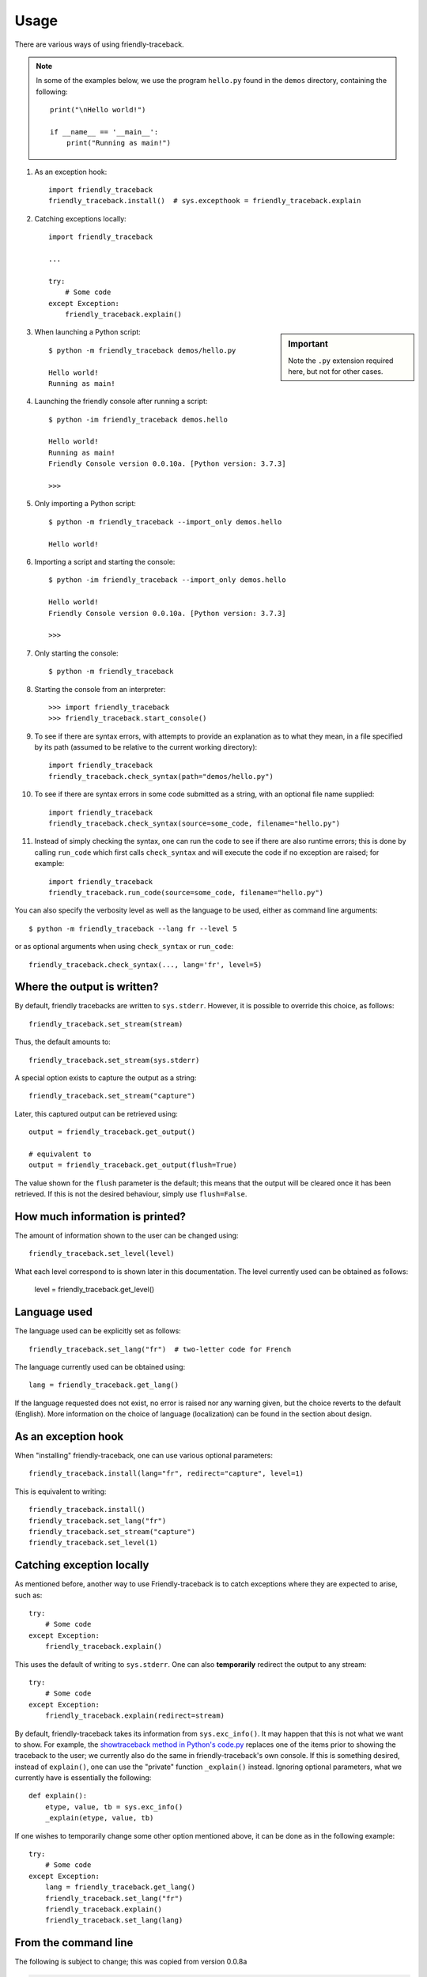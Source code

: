 Usage
=====

There are various ways of using friendly-traceback.

.. note::

    In some of the examples below, we use the program ``hello.py`` found
    in the ``demos`` directory, containing the following::

        print("\nHello world!")

        if __name__ == '__main__':
            print("Running as main!")


1. As an exception hook::

    import friendly_traceback
    friendly_traceback.install()  # sys.excepthook = friendly_traceback.explain


2. Catching exceptions locally::

    import friendly_traceback

    ...

    try:
        # Some code
    except Exception:
        friendly_traceback.explain()


.. sidebar:: Important

   Note the ``.py`` extension required here, but not for other cases.


3. When launching a Python script::

    $ python -m friendly_traceback demos/hello.py

    Hello world!
    Running as main!

4. Launching the friendly console after running a script::

    $ python -im friendly_traceback demos.hello

    Hello world!
    Running as main!
    Friendly Console version 0.0.10a. [Python version: 3.7.3]

    >>>

5. Only importing a Python script::

    $ python -m friendly_traceback --import_only demos.hello

    Hello world!

6. Importing a script and starting the console::

    $ python -im friendly_traceback --import_only demos.hello

    Hello world!
    Friendly Console version 0.0.10a. [Python version: 3.7.3]

    >>>

7. Only starting the console::

    $ python -m friendly_traceback

8. Starting the console from an interpreter::

    >>> import friendly_traceback
    >>> friendly_traceback.start_console()

9. To see if there are syntax errors, with attempts to provide an
   explanation as to what they mean, in a file specified by
   its path (assumed to be relative to the current working directory)::

       import friendly_traceback
       friendly_traceback.check_syntax(path="demos/hello.py")

10. To see if there are syntax errors in some code submitted as
    a string, with an optional file name supplied::

       import friendly_traceback
       friendly_traceback.check_syntax(source=some_code, filename="hello.py")


11. Instead of simply checking the syntax, one can run the code to see
    if there are also runtime errors; this is done by calling ``run_code``
    which first calls ``check_syntax`` and will execute the code if
    no exception are raised; for example::

        import friendly_traceback
        friendly_traceback.run_code(source=some_code, filename="hello.py")


You can also specify the verbosity level as well as the language
to be used, either as command line arguments::

    $ python -m friendly_traceback --lang fr --level 5

or as optional arguments when using ``check_syntax`` or ``run_code``::

    friendly_traceback.check_syntax(..., lang='fr', level=5)

Where the output is written?
----------------------------

By default, friendly tracebacks are written to ``sys.stderr``.
However, it is possible to override this choice, as follows::

    friendly_traceback.set_stream(stream)

Thus, the default amounts to::

    friendly_traceback.set_stream(sys.stderr)

A special option exists to capture the output as a string::

    friendly_traceback.set_stream("capture")

Later, this captured output can be retrieved using::

    output = friendly_traceback.get_output()

    # equivalent to
    output = friendly_traceback.get_output(flush=True)


The value shown for the ``flush`` parameter is the default; this means that
the output will be cleared once it has been retrieved. If this is not the
desired behaviour, simply use ``flush=False``.


How much information is printed?
--------------------------------

The amount of information shown to the user can be changed using::

    friendly_traceback.set_level(level)

What each level correspond to is shown later in this documentation.
The level currently used can be obtained as follows:

    level = friendly_traceback.get_level()


Language used
-------------

The language used can be explicitly set as follows::

    friendly_traceback.set_lang("fr")  # two-letter code for French

The language currently used can be obtained using::

    lang = friendly_traceback.get_lang()

If the language requested does not exist, no error is raised nor any warning
given, but the choice reverts to the default (English).
More information on the choice of language (localization) can be found
in the section about design.

As an exception hook
---------------------

When "installing" friendly-traceback, one can use various optional
parameters::

    friendly_traceback.install(lang="fr", redirect="capture", level=1)

This is equivalent to writing::

    friendly_traceback.install()
    friendly_traceback.set_lang("fr")
    friendly_traceback.set_stream("capture")
    friendly_traceback.set_level(1)


Catching exception locally
--------------------------

As mentioned before, another way to use Friendly-traceback is to catch
exceptions where they are expected to arise, such as::


    try:
        # Some code
    except Exception:
        friendly_traceback.explain()

This uses the default of writing to ``sys.stderr``.
One can also **temporarily** redirect the output to any stream::

    try:
        # Some code
    except Exception:
        friendly_traceback.explain(redirect=stream)

By default, friendly-traceback takes its information from ``sys.exc_info()``.
It may happen that this is not what we want to show.
For example, the `showtraceback method in Python's code.py <https://github.com/python/cpython/blob/3.7/Lib/code.py#L131>`_ replaces one of the items prior to
showing the traceback to the user; we currently also do the same in
friendly-traceback's own console.  If this is something desired,
instead of ``explain()``, one can use the "private" function
``_explain()`` instead.  Ignoring optional parameters,
what we currently have is essentially the following::

    def explain():
        etype, value, tb = sys.exc_info()
        _explain(etype, value, tb)


If one wishes to temporarily change some other option mentioned above,
it can be done as in the following example::

    try:
        # Some code
    except Exception:
        lang = friendly_traceback.get_lang()
        friendly_traceback.set_lang("fr")
        friendly_traceback.explain()
        friendly_traceback.set_lang(lang)


From the command line
----------------------

The following is subject to change; this was copied from version 0.0.8a

.. code-block:: none

    $ python -m friendly_traceback -h
    usage: __main__.py [-h] [--lang LANG] [--level LEVEL] [--import_only]
                       [--version]
                       [source]

    Friendly-traceback makes Python tracebacks easier to understand.

            Note: the values of the verbosity level described below are:
                0: Normal Python tracebacks
                1: Default - does not need to be specified
                2: Python tracebacks appear before the friendly display
                3: Python tracebacks appended at the end of the friendly display.
                4: Python traceback followed by basic explanation
                5: Only basic explanation
                6: No generic explanation
                7: Python tracebacks appear before the friendly display but
                   no generic explanation is included.
                9: Python traceback

            The Python traceback for level >= 1 are the simulated version.
            You can use negative values to show the true Python traceback which
            will likely include function calls from friendly-traceback itself.
            Thus level -9 is equivalent to level 0.

            Other values may be available, as we try to find the most useful
            settings for beginners.

    positional arguments:
      source         Name of the script to be run as though it was the main module
                     run by Python, so that __name__ does equal '__main__'.

    optional arguments:
      -h, --help     show this help message and exit
      --lang LANG    This sets the language used by Friendly-tracebacks. Usually
                     this is a two-letter code such as 'fr' for French.
      --level LEVEL  This sets the "verbosity" level, that is the amount of
                     information provided.
      --import_only  Imports the module instead of running it as a script.
      --version      Displays the current version.
